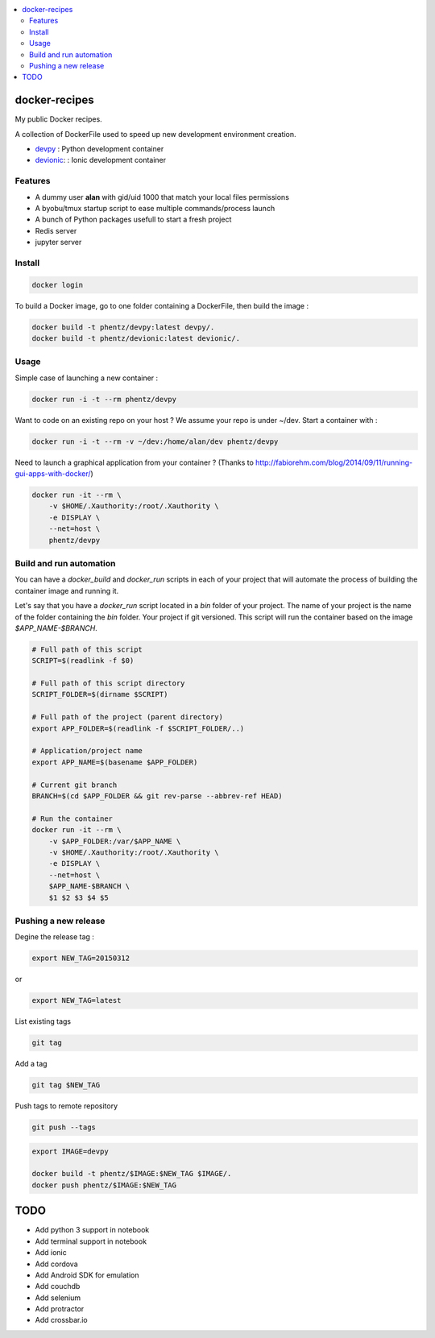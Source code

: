.. contents:: :local:

docker-recipes
====================

My public Docker recipes.

A collection of DockerFile used to speed up new development environment creation.


* `devpy`_ : Python development container
* `devionic`_: : Ionic development container

.. _devpy: devpy/README.rst
.. _devionic: devionic/README.rst


Features
------------

* A dummy user **alan** with gid/uid 1000 that match your local files permissions
* A byobu/tmux startup script to ease multiple commands/process launch
* A bunch of Python packages usefull to start a fresh project

* Redis server
* jupyter server


Install
--------------


.. code:: Bash

  docker login


To build a Docker image, go to one folder containing a DockerFile,
then build the image :

.. code:: Bash

  docker build -t phentz/devpy:latest devpy/.
  docker build -t phentz/devionic:latest devionic/.


Usage
-------------


Simple case of launching a new container :

.. code:: Bash

  docker run -i -t --rm phentz/devpy


Want to code on an existing repo on your host ?
We assume your repo is under ~/dev.
Start a container with :

.. code:: Bash

  docker run -i -t --rm -v ~/dev:/home/alan/dev phentz/devpy


Need to launch a graphical application from your container ?
(Thanks to http://fabiorehm.com/blog/2014/09/11/running-gui-apps-with-docker/)

.. code:: Bash

  docker run -it --rm \
      -v $HOME/.Xauthority:/root/.Xauthority \
      -e DISPLAY \
      --net=host \
      phentz/devpy


Build and run automation
-----------------------------

You can have a *docker_build* and *docker_run* scripts in each of your project
that will automate the process of building the container image and running it.

Let's say that you have a *docker_run* script located in a *bin* folder of
your project.
The name of your project is the name of the folder containing
the *bin* folder.
Your project if git versioned.
This script will run the container based on the image *$APP_NAME-$BRANCH*.

.. code:: Bash

  # Full path of this script
  SCRIPT=$(readlink -f $0)

  # Full path of this script directory
  SCRIPT_FOLDER=$(dirname $SCRIPT)

  # Full path of the project (parent directory)
  export APP_FOLDER=$(readlink -f $SCRIPT_FOLDER/..)

  # Application/project name
  export APP_NAME=$(basename $APP_FOLDER)

  # Current git branch
  BRANCH=$(cd $APP_FOLDER && git rev-parse --abbrev-ref HEAD)

  # Run the container
  docker run -it --rm \
      -v $APP_FOLDER:/var/$APP_NAME \
      -v $HOME/.Xauthority:/root/.Xauthority \
      -e DISPLAY \
      --net=host \
      $APP_NAME-$BRANCH \
      $1 $2 $3 $4 $5


Pushing a new release
------------------------

Degine the release tag :

.. code:: Bash

  export NEW_TAG=20150312


or

.. code:: Bash

  export NEW_TAG=latest



List existing tags

.. code:: Bash

  git tag


Add a tag

.. code:: Bash

  git tag $NEW_TAG


Push tags to remote repository

.. code:: Bash

  git push --tags


.. code:: Bash

  export IMAGE=devpy

  docker build -t phentz/$IMAGE:$NEW_TAG $IMAGE/.
  docker push phentz/$IMAGE:$NEW_TAG


TODO
=======

* Add python 3 support in notebook
* Add terminal support in notebook
* Add ionic
* Add cordova
* Add Android SDK for emulation
* Add couchdb
* Add selenium
* Add protractor
* Add crossbar.io
